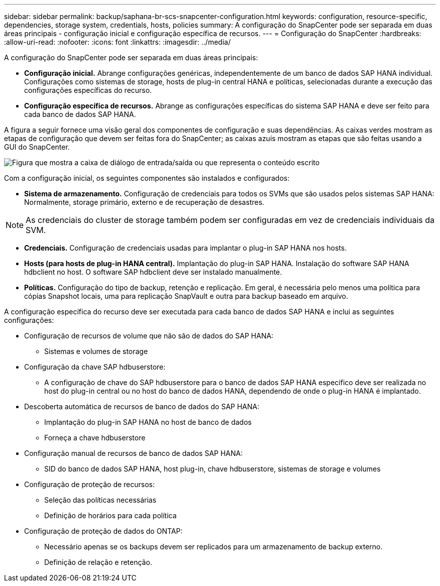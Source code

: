 ---
sidebar: sidebar 
permalink: backup/saphana-br-scs-snapcenter-configuration.html 
keywords: configuration, resource-specific, dependencies, storage system, credentials, hosts, policies 
summary: A configuração do SnapCenter pode ser separada em duas áreas principais - configuração inicial e configuração específica de recursos. 
---
= Configuração do SnapCenter
:hardbreaks:
:allow-uri-read: 
:nofooter: 
:icons: font
:linkattrs: 
:imagesdir: ../media/


[role="lead"]
A configuração do SnapCenter pode ser separada em duas áreas principais:

* *Configuração inicial.* Abrange configurações genéricas, independentemente de um banco de dados SAP HANA individual. Configurações como sistemas de storage, hosts de plug-in central HANA e políticas, selecionadas durante a execução das configurações específicas do recurso.
* *Configuração específica de recursos.* Abrange as configurações específicas do sistema SAP HANA e deve ser feito para cada banco de dados SAP HANA.


A figura a seguir fornece uma visão geral dos componentes de configuração e suas dependências. As caixas verdes mostram as etapas de configuração que devem ser feitas fora do SnapCenter; as caixas azuis mostram as etapas que são feitas usando a GUI do SnapCenter.

image:saphana-br-scs-image22.png["Figura que mostra a caixa de diálogo de entrada/saída ou que representa o conteúdo escrito"]

Com a configuração inicial, os seguintes componentes são instalados e configurados:

* *Sistema de armazenamento.* Configuração de credenciais para todos os SVMs que são usados pelos sistemas SAP HANA: Normalmente, storage primário, externo e de recuperação de desastres.



NOTE: As credenciais do cluster de storage também podem ser configuradas em vez de credenciais individuais da SVM.

* *Credenciais.* Configuração de credenciais usadas para implantar o plug-in SAP HANA nos hosts.
* *Hosts (para hosts de plug-in HANA central).* Implantação do plug-in SAP HANA. Instalação do software SAP HANA hdbclient no host. O software SAP hdbclient deve ser instalado manualmente.
* *Políticas.* Configuração do tipo de backup, retenção e replicação. Em geral, é necessária pelo menos uma política para cópias Snapshot locais, uma para replicação SnapVault e outra para backup baseado em arquivo.


A configuração específica do recurso deve ser executada para cada banco de dados SAP HANA e inclui as seguintes configurações:

* Configuração de recursos de volume que não são de dados do SAP HANA:
+
** Sistemas e volumes de storage


* Configuração da chave SAP hdbuserstore:
+
** A configuração de chave do SAP hdbuserstore para o banco de dados SAP HANA específico deve ser realizada no host do plug-in central ou no host do banco de dados HANA, dependendo de onde o plug-in HANA é implantado.


* Descoberta automática de recursos de banco de dados do SAP HANA:
+
** Implantação do plug-in SAP HANA no host de banco de dados
** Forneça a chave hdbuserstore


* Configuração manual de recursos de banco de dados SAP HANA:
+
** SID do banco de dados SAP HANA, host plug-in, chave hdbuserstore, sistemas de storage e volumes


* Configuração de proteção de recursos:
+
** Seleção das políticas necessárias
** Definição de horários para cada política


* Configuração de proteção de dados do ONTAP:
+
** Necessário apenas se os backups devem ser replicados para um armazenamento de backup externo.
** Definição de relação e retenção.



